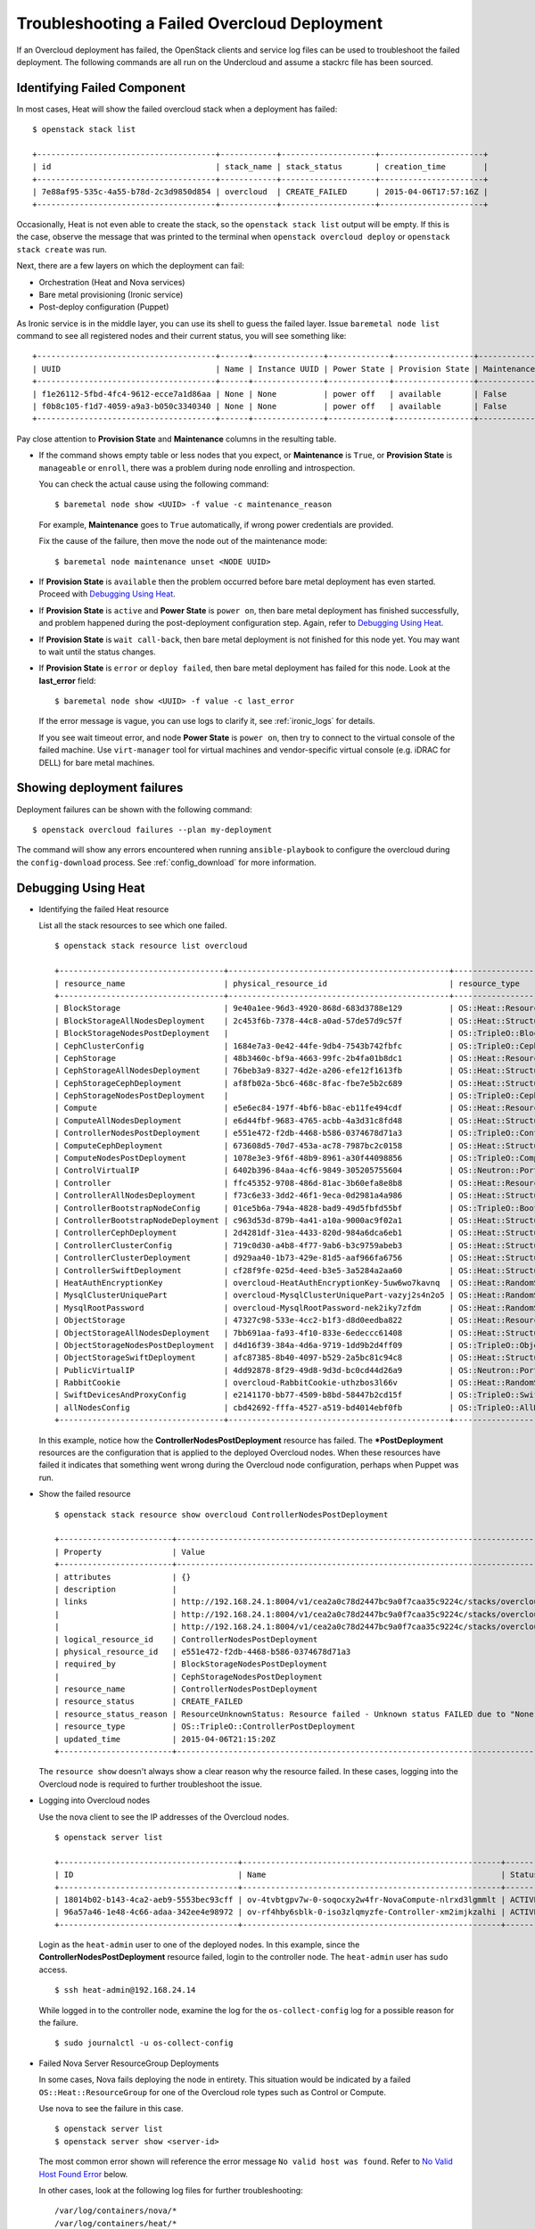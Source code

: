 Troubleshooting a Failed Overcloud Deployment
---------------------------------------------

If an Overcloud deployment has failed, the OpenStack clients and service log
files can be used to troubleshoot the failed deployment. The following commands
are all run on the Undercloud and assume a stackrc file has been sourced.

Identifying Failed Component
^^^^^^^^^^^^^^^^^^^^^^^^^^^^

In most cases, Heat will show the failed overcloud stack when a deployment
has failed::

 $ openstack stack list

 +--------------------------------------+------------+--------------------+----------------------+
 | id                                   | stack_name | stack_status       | creation_time        |
 +--------------------------------------+------------+--------------------+----------------------+
 | 7e88af95-535c-4a55-b78d-2c3d9850d854 | overcloud  | CREATE_FAILED      | 2015-04-06T17:57:16Z |
 +--------------------------------------+------------+--------------------+----------------------+

Occasionally, Heat is not even able to create the stack, so the ``openstack
stack list`` output will be empty. If this is the case, observe the message
that was printed to the terminal when ``openstack overcloud deploy`` or ``openstack
stack create`` was run.

Next, there are a few layers on which the deployment can fail:

* Orchestration (Heat and Nova services)
* Bare metal provisioning (Ironic service)
* Post-deploy configuration (Puppet)

As Ironic service is in the middle layer, you can use its shell to guess the
failed layer. Issue ``baremetal node list`` command to see all
registered nodes and their current status, you will see something like::

    +--------------------------------------+------+---------------+-------------+-----------------+-------------+
    | UUID                                 | Name | Instance UUID | Power State | Provision State | Maintenance |
    +--------------------------------------+------+---------------+-------------+-----------------+-------------+
    | f1e26112-5fbd-4fc4-9612-ecce7a1d86aa | None | None          | power off   | available       | False       |
    | f0b8c105-f1d7-4059-a9a3-b050c3340340 | None | None          | power off   | available       | False       |
    +--------------------------------------+------+---------------+-------------+-----------------+-------------+

Pay close attention to **Provision State** and **Maintenance** columns
in the resulting table.

* If the command shows empty table or less nodes that you expect, or
  **Maintenance** is ``True``, or **Provision State** is ``manageable``
  or ``enroll``, there was a problem during node enrolling and introspection.

  You can check the actual cause using the following command::

    $ baremetal node show <UUID> -f value -c maintenance_reason

  For example, **Maintenance** goes to ``True`` automatically, if wrong power
  credentials are provided.

  Fix the cause of the failure, then move the node out of the maintenance
  mode::

    $ baremetal node maintenance unset <NODE UUID>

* If **Provision State** is ``available`` then the problem occurred before
  bare metal deployment has even started. Proceed with `Debugging Using Heat`_.

* If **Provision State** is ``active`` and **Power State** is ``power on``,
  then bare metal deployment has finished successfully, and problem happened
  during the post-deployment configuration step. Again, refer to `Debugging
  Using Heat`_.

* If **Provision State** is ``wait call-back``, then bare metal deployment is
  not finished for this node yet. You may want to wait until the status
  changes.

* If **Provision State** is ``error`` or ``deploy failed``, then bare metal
  deployment has failed for this node. Look at the **last_error** field::

    $ baremetal node show <UUID> -f value -c last_error

  If the error message is vague, you can use logs to clarify it, see
  :ref:`ironic_logs` for details.

  If you see wait timeout error, and node **Power State** is ``power on``,
  then try to connect to the virtual console of the failed machine. Use
  ``virt-manager`` tool for virtual machines and vendor-specific virtual
  console (e.g. iDRAC for DELL) for bare metal machines.

Showing deployment failures
^^^^^^^^^^^^^^^^^^^^^^^^^^^
Deployment failures can be shown with the following command::

    $ openstack overcloud failures --plan my-deployment

The command will show any errors encountered when running ``ansible-playbook``
to configure the overcloud during the ``config-download`` process. See
:ref:`config_download` for more information.

Debugging Using Heat
^^^^^^^^^^^^^^^^^^^^

* Identifying the failed Heat resource

  List all the stack resources to see which one failed.

  ::

    $ openstack stack resource list overcloud

    +-----------------------------------+-----------------------------------------------+---------------------------------------------------+-----------------+----------------------+
    | resource_name                     | physical_resource_id                          | resource_type                                     | resource_status | updated_time         |
    +-----------------------------------+-----------------------------------------------+---------------------------------------------------+-----------------+----------------------+
    | BlockStorage                      | 9e40a1ee-96d3-4920-868d-683d3788e129          | OS::Heat::ResourceGroup                           | CREATE_COMPLETE | 2015-04-06T21:15:20Z |
    | BlockStorageAllNodesDeployment    | 2c453f6b-7378-44c8-a0ad-57de57d9c57f          | OS::Heat::StructuredDeployments                   | CREATE_COMPLETE | 2015-04-06T21:15:20Z |
    | BlockStorageNodesPostDeployment   |                                               | OS::TripleO::BlockStoragePostDeployment           | INIT_COMPLETE   | 2015-04-06T21:15:20Z |
    | CephClusterConfig                 | 1684e7a3-0e42-44fe-9db4-7543b742fbfc          | OS::TripleO::CephClusterConfig::SoftwareConfig    | CREATE_COMPLETE | 2015-04-06T21:15:20Z |
    | CephStorage                       | 48b3460c-bf9a-4663-99fc-2b4fa01b8dc1          | OS::Heat::ResourceGroup                           | CREATE_COMPLETE | 2015-04-06T21:15:20Z |
    | CephStorageAllNodesDeployment     | 76beb3a9-8327-4d2e-a206-efe12f1613fb          | OS::Heat::StructuredDeployments                   | CREATE_COMPLETE | 2015-04-06T21:15:20Z |
    | CephStorageCephDeployment         | af8fb02a-5bc6-468c-8fac-fbe7e5b2c689          | OS::Heat::StructuredDeployments                   | CREATE_COMPLETE | 2015-04-06T21:15:20Z |
    | CephStorageNodesPostDeployment    |                                               | OS::TripleO::CephStoragePostDeployment            | INIT_COMPLETE   | 2015-04-06T21:15:20Z |
    | Compute                           | e5e6ec84-197f-4bf6-b8ac-eb11fe494cdf          | OS::Heat::ResourceGroup                           | CREATE_COMPLETE | 2015-04-06T21:15:20Z |
    | ComputeAllNodesDeployment         | e6d44fbf-9683-4765-acbb-4a3d31c8fd48          | OS::Heat::StructuredDeployments                   | CREATE_COMPLETE | 2015-04-06T21:15:20Z |
    | ControllerNodesPostDeployment     | e551e472-f2db-4468-b586-0374678d71a3          | OS::TripleO::ControllerPostDeployment             | CREATE_FAILED   | 2015-04-06T21:15:20Z |
    | ComputeCephDeployment             | 673608d5-70d7-453a-ac78-7987bc2c0158          | OS::Heat::StructuredDeployments                   | CREATE_COMPLETE | 2015-04-06T21:15:20Z |
    | ComputeNodesPostDeployment        | 1078e3e3-9f6f-48b9-8961-a30f44098856          | OS::TripleO::ComputePostDeployment                | CREATE_COMPLETE | 2015-04-06T21:15:20Z |
    | ControlVirtualIP                  | 6402b396-84aa-4cf6-9849-305205755604          | OS::Neutron::Port                                 | CREATE_COMPLETE | 2015-04-06T21:15:20Z |
    | Controller                        | ffc45352-9708-486d-81ac-3b60efa8e8b8          | OS::Heat::ResourceGroup                           | CREATE_COMPLETE | 2015-04-06T21:15:20Z |
    | ControllerAllNodesDeployment      | f73c6e33-3dd2-46f1-9eca-0d2981a4a986          | OS::Heat::StructuredDeployments                   | CREATE_COMPLETE | 2015-04-06T21:15:20Z |
    | ControllerBootstrapNodeConfig     | 01ce5b6a-794a-4828-bad9-49d5fbfd55bf          | OS::TripleO::BootstrapNode::SoftwareConfig        | CREATE_COMPLETE | 2015-04-06T21:15:20Z |
    | ControllerBootstrapNodeDeployment | c963d53d-879b-4a41-a10a-9000ac9f02a1          | OS::Heat::StructuredDeployments                   | CREATE_COMPLETE | 2015-04-06T21:15:20Z |
    | ControllerCephDeployment          | 2d4281df-31ea-4433-820d-984a6dca6eb1          | OS::Heat::StructuredDeployments                   | CREATE_COMPLETE | 2015-04-06T21:15:20Z |
    | ControllerClusterConfig           | 719c0d30-a4b8-4f77-9ab6-b3c9759abeb3          | OS::Heat::StructuredConfig                        | CREATE_COMPLETE | 2015-04-06T21:15:20Z |
    | ControllerClusterDeployment       | d929aa40-1b73-429e-81d5-aaf966fa6756          | OS::Heat::StructuredDeployments                   | CREATE_COMPLETE | 2015-04-06T21:15:20Z |
    | ControllerSwiftDeployment         | cf28f9fe-025d-4eed-b3e5-3a5284a2aa60          | OS::Heat::StructuredDeployments                   | CREATE_COMPLETE | 2015-04-06T21:15:20Z |
    | HeatAuthEncryptionKey             | overcloud-HeatAuthEncryptionKey-5uw6wo7kavnq  | OS::Heat::RandomString                            | CREATE_COMPLETE | 2015-04-06T21:15:20Z |
    | MysqlClusterUniquePart            | overcloud-MysqlClusterUniquePart-vazyj2s4n2o5 | OS::Heat::RandomString                            | CREATE_COMPLETE | 2015-04-06T21:15:20Z |
    | MysqlRootPassword                 | overcloud-MysqlRootPassword-nek2iky7zfdm      | OS::Heat::RandomString                            | CREATE_COMPLETE | 2015-04-06T21:15:20Z |
    | ObjectStorage                     | 47327c98-533e-4cc2-b1f3-d8d0eedba822          | OS::Heat::ResourceGroup                           | CREATE_COMPLETE | 2015-04-06T21:15:20Z |
    | ObjectStorageAllNodesDeployment   | 7bb691aa-fa93-4f10-833e-6edeccc61408          | OS::Heat::StructuredDeployments                   | CREATE_COMPLETE | 2015-04-06T21:15:20Z |
    | ObjectStorageNodesPostDeployment  | d4d16f39-384a-4d6a-9719-1dd9b2d4ff09          | OS::TripleO::ObjectStoragePostDeployment          | CREATE_COMPLETE | 2015-04-06T21:15:20Z |
    | ObjectStorageSwiftDeployment      | afc87385-8b40-4097-b529-2a5bc81c94c8          | OS::Heat::StructuredDeployments                   | CREATE_COMPLETE | 2015-04-06T21:15:20Z |
    | PublicVirtualIP                   | 4dd92878-8f29-49d8-9d3d-bc0cd44d26a9          | OS::Neutron::Port                                 | CREATE_COMPLETE | 2015-04-06T21:15:20Z |
    | RabbitCookie                      | overcloud-RabbitCookie-uthzbos3l66v           | OS::Heat::RandomString                            | CREATE_COMPLETE | 2015-04-06T21:15:20Z |
    | SwiftDevicesAndProxyConfig        | e2141170-bb77-4509-b8bd-58447b2cd15f          | OS::TripleO::SwiftDevicesAndProxy::SoftwareConfig | CREATE_COMPLETE | 2015-04-06T21:15:20Z |
    | allNodesConfig                    | cbd42692-fffa-4527-a519-bd4014ebf0fb          | OS::TripleO::AllNodes::SoftwareConfig             | CREATE_COMPLETE | 2015-04-06T21:15:20Z |
    +-----------------------------------+-----------------------------------------------+---------------------------------------------------+-----------------+----------------------+

  In this example, notice how the **ControllerNodesPostDeployment** resource
  has failed. The **\*PostDeployment** resources are the configuration that is
  applied to the deployed Overcloud nodes. When these resources have failed it
  indicates that something went wrong during the Overcloud node configuration,
  perhaps when Puppet was run.

* Show the failed resource

  ::

    $ openstack stack resource show overcloud ControllerNodesPostDeployment

    +------------------------+---------------------------------------------------------------------------------------------------------------------------------------------------------------------+
    | Property               | Value                                                                                                                                                               |
    +------------------------+---------------------------------------------------------------------------------------------------------------------------------------------------------------------+
    | attributes             | {}                                                                                                                                                                  |
    | description            |                                                                                                                                                                     |
    | links                  | http://192.168.24.1:8004/v1/cea2a0c78d2447bc9a0f7caa35c9224c/stacks/overcloud/ec3e3251-f949-4df9-92be-dbd37c6992a1/resources/ControllerNodesPostDeployment (self)      |
    |                        | http://192.168.24.1:8004/v1/cea2a0c78d2447bc9a0f7caa35c9224c/stacks/overcloud/ec3e3251-f949-4df9-92be-dbd37c6992a1 (stack)                                             |
    |                        | http://192.168.24.1:8004/v1/cea2a0c78d2447bc9a0f7caa35c9224c/stacks/overcloud-ControllerNodesPostDeployment-6kcqm5zuymqu/e551e472-f2db-4468-b586-0374678d71a3 (nested) |
    | logical_resource_id    | ControllerNodesPostDeployment                                                                                                                                       |
    | physical_resource_id   | e551e472-f2db-4468-b586-0374678d71a3                                                                                                                                |
    | required_by            | BlockStorageNodesPostDeployment                                                                                                                                     |
    |                        | CephStorageNodesPostDeployment                                                                                                                                      |
    | resource_name          | ControllerNodesPostDeployment                                                                                                                                       |
    | resource_status        | CREATE_FAILED                                                                                                                                                       |
    | resource_status_reason | ResourceUnknownStatus: Resource failed - Unknown status FAILED due to "None"                                                                                        |
    | resource_type          | OS::TripleO::ControllerPostDeployment                                                                                                                               |
    | updated_time           | 2015-04-06T21:15:20Z                                                                                                                                                |
    +------------------------+---------------------------------------------------------------------------------------------------------------------------------------------------------------------+

  The ``resource show`` doesn't always show a clear reason why the resource
  failed. In these cases, logging into the Overcloud node is required to
  further troubleshoot the issue.

* Logging into Overcloud nodes

  Use the nova client to see the IP addresses of the Overcloud nodes.

  ::

    $ openstack server list

    +--------------------------------------+-------------------------------------------------------+--------+------------+-------------+---------------------+
    | ID                                   | Name                                                  | Status | Task State | Power State | Networks            |
    +--------------------------------------+-------------------------------------------------------+--------+------------+-------------+---------------------+
    | 18014b02-b143-4ca2-aeb9-5553bec93cff | ov-4tvbtgpv7w-0-soqocxy2w4fr-NovaCompute-nlrxd3lgmmlt | ACTIVE | -          | Running     | ctlplane=192.168.24.13 |
    | 96a57a46-1e48-4c66-adaa-342ee4e98972 | ov-rf4hby6sblk-0-iso3zlqmyzfe-Controller-xm2imjkzalhi | ACTIVE | -          | Running     | ctlplane=192.168.24.14 |
    +--------------------------------------+-------------------------------------------------------+--------+------------+-------------+---------------------+

  Login as the ``heat-admin`` user to one of the deployed nodes. In this
  example, since the **ControllerNodesPostDeployment** resource failed, login
  to the controller node. The ``heat-admin`` user has sudo access.

  ::

    $ ssh heat-admin@192.168.24.14

  While logged in to the controller node, examine the log for the
  ``os-collect-config`` log for a possible reason for the failure.

  ::

    $ sudo journalctl -u os-collect-config

* Failed Nova Server ResourceGroup Deployments

  In some cases, Nova fails deploying the node in entirety. This situation
  would be indicated by a failed ``OS::Heat::ResourceGroup`` for one of the
  Overcloud role types such as Control or Compute.

  Use nova to see the failure in this case.

  ::

    $ openstack server list
    $ openstack server show <server-id>

  The most common error shown will reference the error message ``No valid host
  was found``. Refer to `No Valid Host Found Error`_ below.

  In other cases, look at the following log files for further troubleshooting::

    /var/log/containers/nova/*
    /var/log/containers/heat/*
    /var/log/containers/ironic/*

* Using SOS

  SOS is a set of tools that gathers information about system hardware and
  configuration. The information can then be used for diagnostic purposes and
  debugging. SOS is commonly used to help support technicians and developers.

  SOS is useful on both the undercloud and overcloud. Install the ``sos``
  package and then generate a report::

    $ sudo sosreport --all-logs

.. _no-valid-host:

No Valid Host Found Error
^^^^^^^^^^^^^^^^^^^^^^^^^

Sometimes ``/var/log/containers/nova/nova-conductor.log`` contains the following error::

    NoValidHost: No valid host was found. There are not enough hosts available.

"No valid host was found" means that the Nova Scheduler could not find a bare
metal node suitable for booting the new instance.

This in turn usually means some mismatch between resources that Nova expects
to find and resources that Ironic advertised to Nova.

Start with checking `Ironic troubleshooting guide on this topic
<https://docs.openstack.org/ironic/latest/admin/troubleshooting.html#nova-returns-no-valid-host-was-found-error>`_.

If you're using advanced profile matching with multiple flavors, make sure
you have enough nodes corresponding to each flavor/profile. Watch
``capabilities`` key in the output of

::

    $ baremetal node show <UUID> --fields properties

It should contain e.g. ``profile:compute`` for compute nodes.


Debugging OpenStack services
^^^^^^^^^^^^^^^^^^^^^^^^^^^^

Since Pike release, TripleO now offers an easy way to enable per-service debug
without relying on knowledge of the puppet interfaces.
Each OpenStack service has now its own Debug parameter.

* Operators who want to enable Debug everywhere will set ``Debug`` to ``true``.
* Operators who want to disable Debug everywhere will set ``Debug`` to ``false``.
* Operators who want to disable Debug everywhere except for Glance will set ``Debug`` to
  ``false`` and ``GlanceDebug`` to ``true``.
* Operators who want to enable Debug everywhere except for Glance will set ``Debug`` to
  ``true`` and ``GlanceDebug`` to ``false``.

Glance was an example, but all OpenStack services are supported. You can find their Debug
in the TripleO Heat Templates composable services.

It is also possible to :ref:`toggle debug<toggle_debug>` for services after deployment.

Manually Run the Deployment
^^^^^^^^^^^^^^^^^^^^^^^^^^^^

The deployment can be replicated by `manually running the config-download Ansible playbooks
<https://docs.openstack.org/project-deploy-guide/tripleo-docs/latest/deployment/ansible_config_download.html#manual-config-download>`_.
This also allows the Ansible inventory, variables, playbooks, tasks, and more to be modified to
help narrow down issues. Consider using ``ansible-playbook --start-at-task`` to more quickly
troubleshooting an error.
